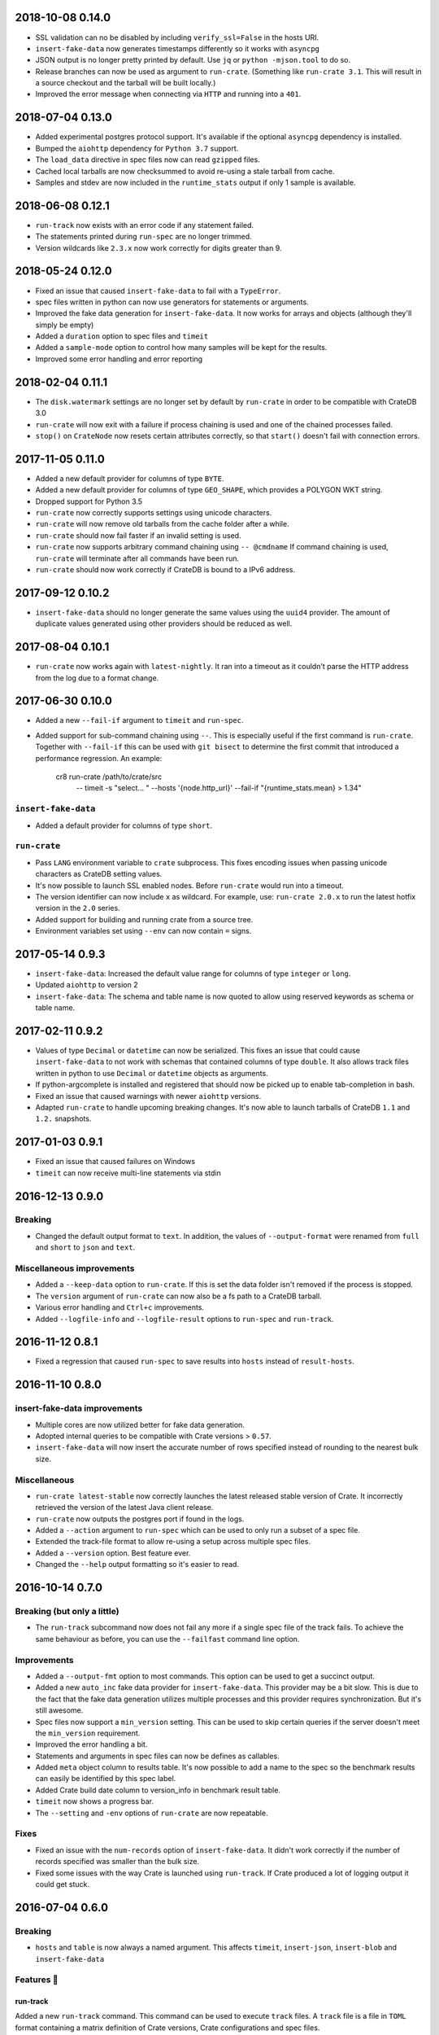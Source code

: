 2018-10-08 0.14.0
=================

- SSL validation can no be disabled by including ``verify_ssl=False`` in the
  hosts URI.

- ``insert-fake-data`` now generates timestamps differently so it works with
  ``asyncpg``

- JSON output is no longer pretty printed by default. Use ``jq`` or ``python
  -mjson.tool`` to do so.

- Release branches can now be used as argument to ``run-crate``. (Something
  like ``run-crate 3.1``. This will result in a source checkout and the tarball
  will be built locally.)

- Improved the error message when connecting via ``HTTP`` and running into a
  ``401``.


2018-07-04 0.13.0
=================

- Added experimental postgres protocol support. It's available if the optional
  ``asyncpg`` dependency is installed.

- Bumped the ``aiohttp`` dependency for ``Python 3.7`` support.

- The ``load_data`` directive in spec files now can read ``gzipped`` files.

- Cached local tarballs are now checksummed to avoid re-using a stale tarball
  from cache.

- Samples and stdev are now included in the ``runtime_stats`` output if only 1
  sample is available.

2018-06-08 0.12.1
=================

- ``run-track`` now exists with an error code if any statement failed.

- The statements printed during ``run-spec`` are no longer trimmed.

- Version wildcards like ``2.3.x`` now work correctly for digits greater than
  9.

2018-05-24 0.12.0
=================

- Fixed an issue that caused ``insert-fake-data`` to fail with a ``TypeError``.

- spec files written in python can now use generators for statements or
  arguments. 

- Improved the fake data generation for ``insert-fake-data``. It now works for
  arrays and objects (although they'll simply be empty)

- Added a ``duration`` option to spec files and ``timeit``

- Added a ``sample-mode`` option to control how many samples will be kept for
  the results.

- Improved some error handling and error reporting

2018-02-04 0.11.1
=================

- The ``disk.watermark`` settings are no longer set by default by ``run-crate``
  in order to be compatible with CrateDB 3.0

- ``run-crate`` will now exit with a failure if process chaining is used and
  one of the chained processes failed.

- ``stop()`` on ``CrateNode`` now resets certain attributes correctly, so that
  ``start()`` doesn't fail with connection errors.

2017-11-05 0.11.0
=================

- Added a new default provider for columns of type ``BYTE``.

- Added a new default provider for columns of type ``GEO_SHAPE``, which
  provides a POLYGON WKT string.

- Dropped support for Python 3.5

- ``run-crate`` now correctly supports settings using unicode characters.

- ``run-crate`` will now remove old tarballs from the cache folder after a
  while.

- ``run-crate`` should now fail faster if an invalid setting is used.

- ``run-crate`` now supports arbitrary command chaining using ``-- @cmdname``
  If command chaining is used, ``run-crate`` will terminate after all commands
  have been run.

- ``run-crate`` should now work correctly if CrateDB is bound to a IPv6 address.

2017-09-12 0.10.2
=================

- ``insert-fake-data`` should no longer generate the same values using the
  ``uuid4`` provider. The amount of duplicate values generated using other
  providers should be reduced as well.

2017-08-04 0.10.1
=================

- ``run-crate`` now works again with ``latest-nightly``. It ran into a timeout
  as it couldn't parse the HTTP address from the log due to a format change.

2017-06-30 0.10.0
=================

- Added a new ``--fail-if`` argument to ``timeit`` and ``run-spec``.

- Added support for sub-command chaining using ``--``. This is especially
  useful if the first command is ``run-crate``.
  Together with ``--fail-if`` this can be used with ``git bisect`` to determine
  the first commit that introduced a performance regression.
  An example:

    cr8 run-crate /path/to/crate/src \
        -- timeit -s "select... " --hosts '{node.http_url}' --fail-if "{runtime_stats.mean} > 1.34"


``insert-fake-data``
--------------------

- Added a default provider for columns of type ``short``.


``run-crate``
-------------

- Pass ``LANG`` environment variable to ``crate`` subprocess.
  This fixes encoding issues when passing unicode characters as CrateDB setting
  values.

- It's now possible to launch SSL enabled nodes. Before ``run-crate`` would run
  into a timeout.

- The version identifier can now include ``x`` as wildcard. For example, use:
  ``run-crate 2.0.x`` to run the latest hotfix version in the ``2.0`` series.

- Added support for building and running crate from a source tree.

- Environment variables set using ``--env`` can now contain ``=`` signs.


2017-05-14 0.9.3
================

- ``insert-fake-data``: Increased the default value range for columns of type
  ``integer`` or ``long``.

- Updated ``aiohttp`` to version 2

- ``insert-fake-data``: The schema and table name is now quoted to allow using
  reserved keywords as schema or table name.

2017-02-11 0.9.2
================

- Values of type ``Decimal`` or ``datetime`` can now be serialized.
  This fixes an issue that could cause ``insert-fake-data`` to not work with
  schemas that contained columns of type ``double``.
  It also allows track files written in python to use ``Decimal`` or
  ``datetime`` objects as arguments.

- If python-argcomplete is installed and registered that should now be picked
  up to enable tab-completion in bash.

- Fixed an issue that caused warnings with newer ``aiohttp`` versions.

- Adapted ``run-crate`` to handle upcoming breaking changes. It's now able to
  launch tarballs of CrateDB ``1.1`` and ``1.2.`` snapshots.

2017-01-03 0.9.1
================

- Fixed an issue that caused failures on Windows

- ``timeit`` can now receive multi-line statements via stdin

2016-12-13 0.9.0
================

Breaking
--------

- Changed the default output format to ``text``. In addition, the values of
  ``--output-format`` were renamed from ``full`` and ``short`` to ``json`` and
  ``text``.

Miscellaneous improvements
--------------------------

- Added a ``--keep-data`` option to ``run-crate``. If this is set the data
  folder isn't removed if the process is stopped.

- The ``version`` argument of ``run-crate`` can now also be a fs path to a
  CrateDB tarball.

- Various error handling and ``Ctrl+c`` improvements.

- Added ``--logfile-info`` and ``--logfile-result`` options to ``run-spec`` and
  ``run-track``.


2016-11-12 0.8.1
================

- Fixed a regression that caused ``run-spec`` to save results into ``hosts``
  instead of ``result-hosts``.


2016-11-10 0.8.0
================

insert-fake-data improvements
-----------------------------

- Multiple cores are now utilized better for fake data generation.

- Adopted internal queries to be compatible with Crate versions > ``0.57``.

- ``insert-fake-data`` will now insert the accurate number of rows specified
  instead of rounding to the nearest bulk size.

Miscellaneous
-------------

- ``run-crate latest-stable`` now correctly launches the latest released stable
  version of Crate.
  It incorrectly retrieved the version of the latest Java client release.

- ``run-crate`` now outputs the postgres port if found in the logs.

- Added a ``--action`` argument to ``run-spec`` which can be used to only run a
  subset of a spec file.

- Extended the track-file format to allow re-using a setup across multiple spec
  files.

- Added a ``--version`` option.
  Best feature ever.

- Changed the ``--help`` output formatting so it's easier to read.


2016-10-14 0.7.0
================

Breaking (but only a little)
----------------------------

- The ``run-track`` subcommand now does not fail any more if a single
  spec file of the track fails. To achieve the same behaviour as before, you
  can use the ``--failfast`` command line option.

Improvements
------------

- Added a ``--output-fmt`` option to most commands.
  This option can be used to get a succinct output.

- Added a new ``auto_inc`` fake data provider for ``insert-fake-data``.
  This provider may be a bit slow. This is due to the fact that the fake data
  generation utilizes multiple processes and this provider requires
  synchronization. But it's still awesome.

- Spec files now support a ``min_version`` setting.
  This can be used to skip certain queries if the server doesn't meet the
  ``min_version`` requirement.

- Improved the error handling a bit.

- Statements and arguments in spec files can now be defines as callables.

- Added ``meta`` object column to results table.
  It's now possible to add a name to the spec so the benchmark results can
  easily be identified by this spec label.

- Added Crate build date column to version_info in benchmark result table.

- ``timeit`` now shows a progress bar.

- The ``--setting`` and ``-env`` options of ``run-crate`` are now repeatable.


Fixes
-----

- Fixed an issue with the ``num-records`` option of ``insert-fake-data``.
  It didn't work correctly if the number of records specified was smaller than
  the bulk size.

- Fixed some issues with the way Crate is launched using ``run-track``.
  If Crate produced a lot of logging output it could get stuck.


2016-07-04 0.6.0
================

Breaking
--------

- ``hosts`` and ``table`` is now always a named argument.
  This affects ``timeit``, ``insert-json``, ``insert-blob`` and
  ``insert-fake-data``


Features 🍒
-----------

run-track
~~~~~~~~~

Added a new ``run-track`` command.
This command can be used to execute ``track`` files. A ``track`` file is a file
in ``TOML`` format containing a matrix definition of Crate versions, Crate
configurations and spec files.

The command will run each listed Crate version with each configuration and run
all listed spec files against it.


Other improvements
~~~~~~~~~~~~~~~~~~

- Added a new ``run-crate`` command.

- Added a fake-data provider for ``geo_point`` columns.

- Improved the ``--help`` output of most commands.

- Run-spec output is now proper JSON

- Spec files can be written in python

- ``args`` and ``bulk_args`` can now be specified in ``toml`` spec files.


Fixes 💩
--------

- ``runtime_stats['n']`` is no longer capped to 1000

- ``insert-json`` now ignores empty lines instead of causing an error.


2016-06-09 0.5.0
================

Breaking 💔
-----------

Pretty much everything:

- Renamed ``blob upload`` to ``insert-blob``

- Renamed ``json2insert`` to ``insert-json``

- Renamed ``fill-table`` to ``insert-fake-data``

- Removed ``find-perf-regressions``

New & shiny features ✨
-----------------------

run-spec
~~~~~~~~

Added a new command which can be used to "run" spec files. Spec files are
either ``.json`` or ``.toml`` files which contain setup, queries and tear-down
directives. A minimal example::

    [setup]
    statement_files = ["sql/create_countries.sql"]

        [[setup.data_files]]
        target = "countries"
        source = "data/countries.json" # paths are relative to the spec file

    [[queries]]
    statement = "select count(*) from countries"
    iterations = 1000

    [teardown]
    statements = ["drop table countries"]


``run-spec`` will execute the given specification and output runtime statistics.
The result can also directly be inserted into a Crate cluster.

insert-fake-data & insert-json
~~~~~~~~~~~~~~~~~~~~~~~~~~~~~~

- Column names are now quoted in the insert statement

insert-fake-data
~~~~~~~~~~~~~~~~

- No longer tries to generate data for generated columns

- Speed improvements

- Added default provider mappings for columns of type ``float``, ``double`` and
  ``ip``

insert-json
~~~~~~~~~~~

- Prints runtime stats after the inserts are finished

timeit
~~~~~~

- Added a histogram and percentiles to the runtime statistics that are printed

- Added a concurrency option


2016-05-19 0.4.0
================

- Python 3.4 support has been dropped.

- Subcommands that take numbers as arguments now support python literal
  notation. So something like ``1e3`` can be used.

Features
--------

fill-table
~~~~~~~~~~

- Consumes less memory and is faster since it no longer generates all data
  upfront but starts inserting as soon as possible.

- Added a concurrency option to control how many requests to make in parallel
  (at most).

- Columns of type long are automatically mapped to the ``random_int``
  provider.

json2insert
~~~~~~~~~~~

- ``json2insert`` can now be used to bulk insert JSON files.
  The following input formats are supported::

    1 JSON object per line

        {"name": "n1"}
        {"name": "n2"}

    Or 1 JSON object:

        {
            "name": "n1"
        }

    Or a list of JSON objects:

        [
            {"name": "n1"},
            {"name": "n2"},
        ]

  The input must be fed into ``stdin``.

- The ``--bulk-size`` and ``--concurrency`` options have been added.
